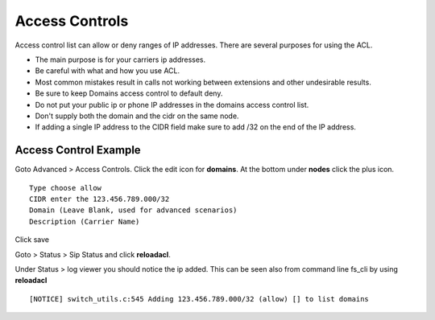 ****************
Access Controls
****************

Access control list can allow or deny ranges of IP addresses.  There are several purposes for using the ACL.

*  The main purpose is for your carriers ip addresses.  
*  Be careful with what and how you use ACL.
*  Most common mistakes result in calls not working between extensions and other undesirable results. 
*  Be sure to keep Domains access control to default deny.
*  Do not put your public ip or phone IP addresses in the domains access control list.
*  Don't supply both the domain and the cidr on the same node.
*  If adding a single IP address to the CIDR field make sure to add /32 on the end of the IP address.


Access Control Example
-----------------------

Goto Advanced > Access Controls.  Click the edit icon for **domains**.  At the bottom under **nodes** click the plus icon.

::

 Type choose allow
 CIDR enter the 123.456.789.000/32
 Domain (Leave Blank, used for advanced scenarios)
 Description (Carrier Name)
 

Click save

Goto > Status > Sip Status and click **reloadacl**.

Under Status > log viewer you should notice the ip added.  This can be seen also from command line fs_cli by using **reloadacl**

::

  [NOTICE] switch_utils.c:545 Adding 123.456.789.000/32 (allow) [] to list domains
  
 
 
